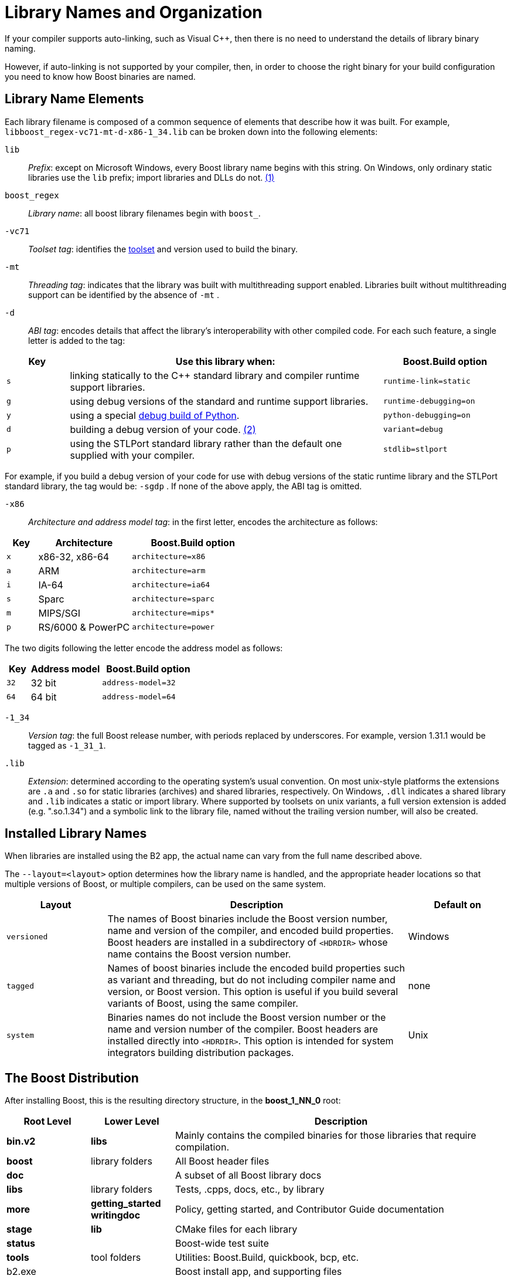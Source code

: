 = Library Names and Organization
:navtitle: Library Names and Organization

If your compiler supports auto-linking, such as Visual C++, then there is no need to understand the details of library binary naming. 

However, if auto-linking is not supported by your compiler, then, in order to choose the right binary for your build configuration you
need to know how Boost binaries are named. 

== Library Name Elements

Each library filename is
composed of a common sequence of elements that describe how it was
built. For example, `libboost_regex-vc71-mt-d-x86-1_34.lib`  can
be broken down into the following elements:

[#footnote1-location]
`lib`::
  _Prefix_: except on Microsoft Windows, every Boost library name begins
  with this string. On Windows, only ordinary static libraries use the
  `lib` prefix; import libraries and DLLs do not. link:#footnote1[(1)]

`boost_regex`::
  _Library name_: all boost library filenames begin with `boost_`.

`-vc71`::
  _Toolset tag_: identifies the xref:header-organization-compilation.adoc#toolset[toolset] and version used to build the binary.

`-mt`::
  _Threading tag_: indicates that the library was built with
  multithreading support enabled. Libraries built without multithreading
  support can be identified by the absence of `-mt` .

[#footnote2-location]
`-d`::
  _ABI tag_: encodes details that affect the library's interoperability
  with other compiled code. For each such feature, a single letter is
  added to the tag:

[cols="1,5,2",options="header",stripes=even]
|===
|Key |Use this library when: |Boost.Build option
|`s` |linking statically to the C++ standard library and compiler
runtime support libraries. |`runtime-link=static`
|`g` |using debug versions of the standard and runtime support
libraries. |`runtime-debugging=on`
|`y` |using a special https://www.boost.org/doc/libs/1_58_0/libs/python/doc/building.html[debug build of Python]. |`python-debugging=on`
|`d` |building a debug version of your code. link:#footnote2[(2)]
|`variant=debug`
|`p` |using the STLPort standard library rather than the default one
supplied with your compiler. |`stdlib=stlport`
|===

For example, if you build a debug version of your code for use with
debug versions of the static runtime library and the STLPort standard
library, the tag would be: `-sgdp` . If none of the above
apply, the ABI tag is omitted.

`-x86`::
  _Architecture and address model tag_: in the first letter, encodes the
  architecture as follows:

[width="100%",cols="1,3,4",options="header",stripes=even]
|===
|Key |Architecture |Boost.Build option
|`x` |x86-32, x86-64 | `architecture=x86`
|`a` |ARM |`architecture=arm`
|`i` |IA-64 |`architecture=ia64`
|`s` |Sparc |`architecture=sparc`
|`m` |MIPS/SGI |`architecture=mips*`
|`p` |RS/6000 & PowerPC |`architecture=power`
|===

The two digits following the letter encode the address model as
follows:

[width="100%",cols="1,3,4",options="header",stripes=even]
|===
|Key |Address model |Boost.Build option
|`32` |32 bit |`address-model=32`
|`64` |64 bit |`address-model=64`
|===

`-1_34`::
_Version tag_: the full Boost release number, with periods replaced by
underscores. For example, version 1.31.1 would be tagged as `-1_31_1`.

`.lib`::
_Extension_: determined according to the operating system's usual
convention. On most unix-style platforms the extensions are `.a` and
`.so` for static libraries (archives) and shared libraries,
respectively. On Windows, `.dll` indicates a shared library and `.lib`
indicates a static or import library. Where supported by toolsets on
unix variants, a full version extension is added (e.g. ".so.1.34") and
a symbolic link to the library file, named without the trailing
version number, will also be created.

== Installed Library Names

When libraries are installed using the B2 app, the actual name can vary from the full name described above. 

The `--layout=<layout>` option determines how the library name is handled, and the appropriate header locations so that multiple versions of Boost, or multiple compilers, can be used on the same system.

[cols="1,3,1",options="header",stripes=even]
|===
|Layout |Description | Default on
|`versioned` | The names of Boost binaries include the Boost version number, name and version of the compiler, and encoded build properties. Boost headers are installed in a subdirectory of `<HDRDIR>` whose name contains the Boost version number. | Windows
|`tagged` | Names of boost binaries include the encoded build properties such as variant and threading, but do not including compiler name and version, or Boost version. This option is useful if you build several variants of Boost, using the same compiler. | none
|`system` | Binaries names do not include the Boost version number or the name and version number of the compiler. Boost headers are installed directly into `<HDRDIR>`. This option is intended for system integrators building distribution packages. | Unix
|===

== The Boost Distribution

After installing Boost, this is the resulting directory structure, in the *boost_1_NN_0* root:

[cols="1,1,4",options="header",stripes=even]
|===
|Root Level |Lower Level | Description
|*bin.v2*| *libs* | Mainly contains the compiled binaries for those libraries that require compilation.
|*boost* | library folders | All Boost header files
|*doc*   | | A subset of all Boost library docs
|*libs*  | library folders | Tests, .cpps, docs, etc., by library
|*more*  | *getting_started*  *writingdoc* | Policy, getting started, and Contributor Guide documentation
|*stage* | *lib* | CMake files for each library
|*status*| | Boost-wide test suite
|*tools* | tool folders |Utilities: Boost.Build, quickbook, bcp, etc.
|b2.exe| | Boost install app, and supporting files
|index.htm | | A copy of www.boost.org starts here
|===

== Footnotes

[#footnote1]
link:#footnote1-location[(1)]::
This convention distinguishes the static version of a
Boost library from the import library for an identically-configured
Boost DLL, which would otherwise have the same name.

[#footnote2]
link:#footnote2-location[(2)]::
These libraries were compiled without optimization or
inlining, with full debug symbols enabled, and without `#define NDEBUG`. Although it's true that sometimes these choices don't affect
binary compatibility with other compiled code, you can't count on that
with Boost libraries.

== See Also

[square]
* xref:header-organization-compilation.adoc[]

